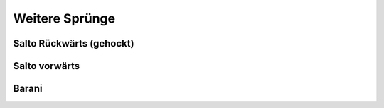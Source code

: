 Weitere Sprünge
==============================

Salto Rückwärts (gehockt)
--------------------------

Salto vorwärts
---------------

Barani
-----------------------------
